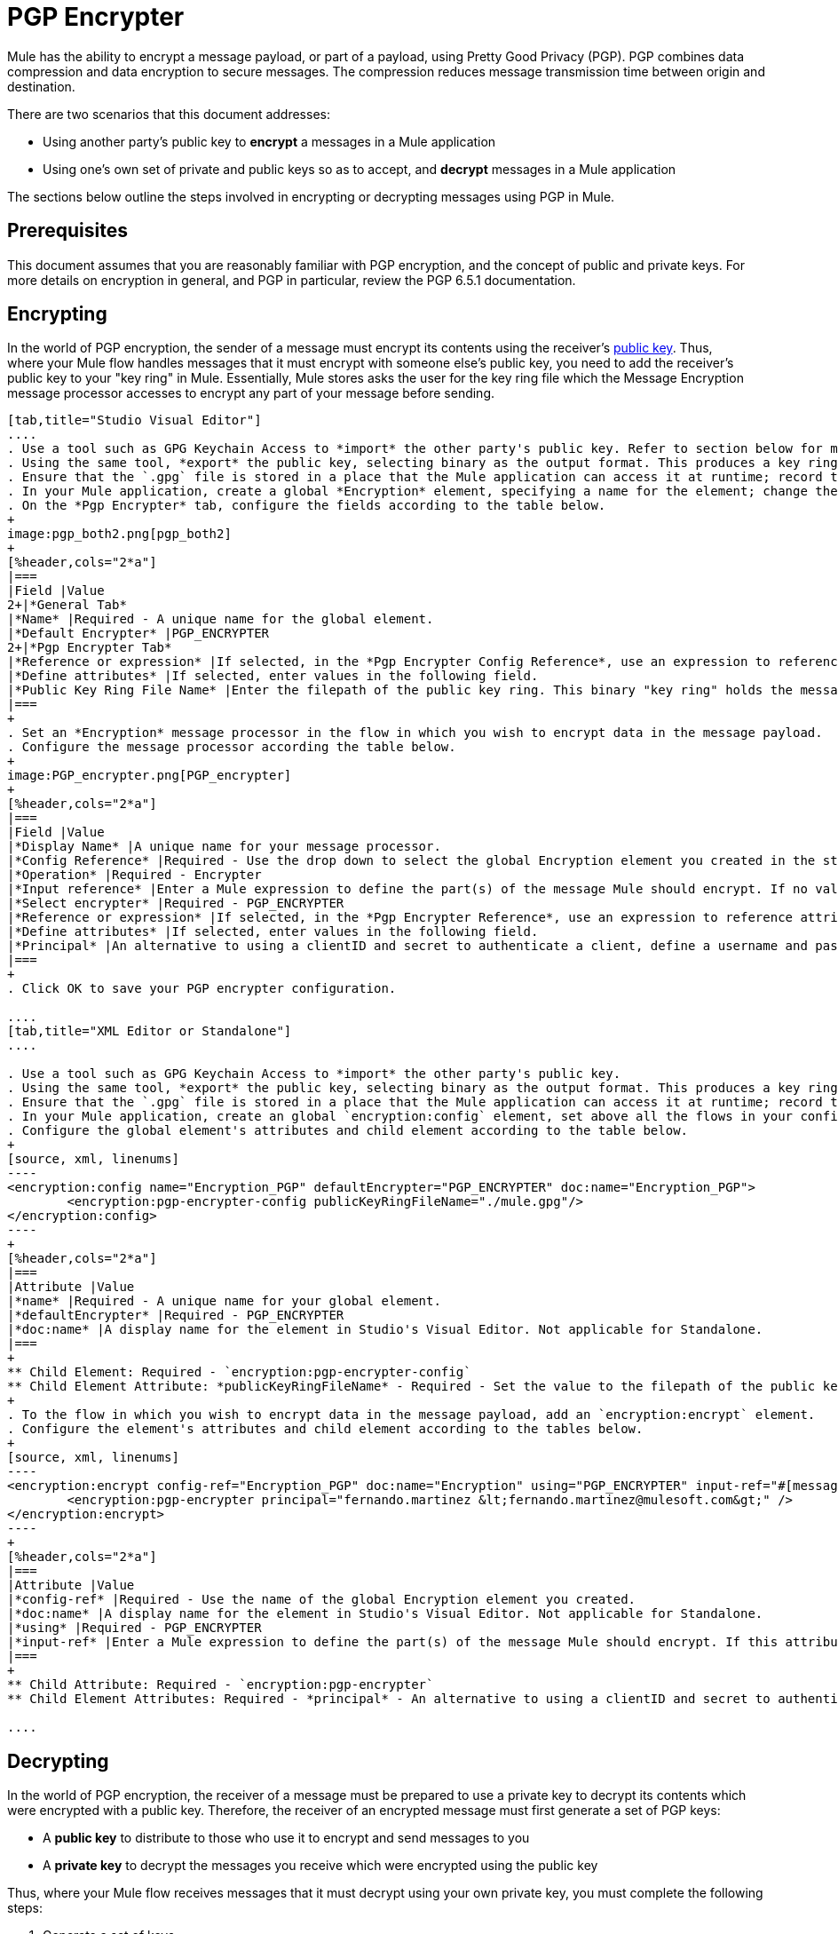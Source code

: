 = PGP Encrypter
:keywords: anypoint studio, esb, connector, endpoint, pgp encrypter, encryption, pretty good privacy

Mule has the ability to encrypt a message payload, or part of a payload, using Pretty Good Privacy (PGP). PGP combines data compression and data encryption to secure messages. The compression reduces message transmission time between origin and destination. 

There are two scenarios that this document addresses:

* Using another party's public key to *encrypt* a messages in a Mule application 
* Using one's own set of private and public keys so as to accept, and *decrypt* messages in a Mule application

The sections below outline the steps involved in encrypting or decrypting messages using PGP in Mule.

== Prerequisites

This document assumes that you are reasonably familiar with PGP encryption, and the concept of public and private keys. For more details on encryption in general, and PGP in particular, review the PGP 6.5.1 documentation.

== Encrypting

In the world of PGP encryption, the sender of a message must encrypt its contents using the receiver's link:http://en.wikipedia.org/wiki/RSA_%28algorithm%29[public key]. Thus, where your Mule flow handles messages that it must encrypt with someone else's public key, you need to add the receiver's public key to your "key ring" in Mule. Essentially, Mule stores asks the user for the key ring file which the Message Encryption message processor accesses to encrypt any part of your message before sending.

[tabs]
------
[tab,title="Studio Visual Editor"]
....
. Use a tool such as GPG Keychain Access to *import* the other party's public key. Refer to section below for more details about using GPG to facilitate implementation of PGP encryption and decryption in Mule.
. Using the same tool, *export* the public key, selecting binary as the output format. This produces a key ring file with a `.gpg` extension.
. Ensure that the `.gpg` file is stored in a place that the Mule application can access it at runtime; record the filepath of the `.gpg` file (also known as your public key ring file).
. In your Mule application, create a global *Encryption* element, specifying a name for the element; change the default value for the *Default Encrypter* to `PGP_ENCRYPTER`.
. On the *Pgp Encrypter* tab, configure the fields according to the table below.
+
image:pgp_both2.png[pgp_both2]
+
[%header,cols="2*a"]
|===
|Field |Value
2+|*General Tab*
|*Name* |Required - A unique name for the global element.
|*Default Encrypter* |PGP_ENCRYPTER
2+|*Pgp Encrypter Tab*
|*Reference or expression* |If selected, in the *Pgp Encrypter Config Reference*, use an expression to reference attributes you have defined elsewhere in the XML configuration of your applications, or to reference the configurations defined in a bean.
|*Define attributes* |If selected, enter values in the following field.
|*Public Key Ring File Name* |Enter the filepath of the public key ring. This binary "key ring" holds the message receiver's public key. Read more about creating the public key ring above. Note that you do not enter the public key itself, only the location of the key ring file in which the public is stored.
|===
+
. Set an *Encryption* message processor in the flow in which you wish to encrypt data in the message payload.
. Configure the message processor according the table below. 
+
image:PGP_encrypter.png[PGP_encrypter]
+
[%header,cols="2*a"]
|===
|Field |Value
|*Display Name* |A unique name for your message processor.
|*Config Reference* |Required - Use the drop down to select the global Encryption element you created in the steps above.
|*Operation* |Required - Encrypter
|*Input reference* |Enter a Mule expression to define the part(s) of the message Mule should encrypt. If no value is entered, Mule encrypts the entire message payload.
|*Select encrypter* |Required - PGP_ENCRYPTER
|*Reference or expression* |If selected, in the *Pgp Encrypter Reference*, use an expression to reference attributes you have defined elsewhere in the XML configuration of your applications, or to reference the configurations defined in a bean.
|*Define attributes* |If selected, enter values in the following field.
|*Principal* |An alternative to using a clientID and secret to authenticate a client, define a username and password as the principal.
|===
+
. Click OK to save your PGP encrypter configuration.

....
[tab,title="XML Editor or Standalone"]
....

. Use a tool such as GPG Keychain Access to *import* the other party's public key.
. Using the same tool, *export* the public key, selecting binary as the output format. This produces a key ring file with a `.gpg` extension.
. Ensure that the `.gpg` file is stored in a place that the Mule application can access it at runtime; record the filepath of the `.gpg` file (also known as your public key ring file).
. In your Mule application, create an global `encryption:config` element, set above all the flows in your config file. 
. Configure the global element's attributes and child element according to the table below.
+
[source, xml, linenums]
----
<encryption:config name="Encryption_PGP" defaultEncrypter="PGP_ENCRYPTER" doc:name="Encryption_PGP">
        <encryption:pgp-encrypter-config publicKeyRingFileName="./mule.gpg"/>
</encryption:config>
----
+
[%header,cols="2*a"]
|===
|Attribute |Value
|*name* |Required - A unique name for your global element.
|*defaultEncrypter* |Required - PGP_ENCRYPTER 
|*doc:name* |A display name for the element in Studio's Visual Editor. Not applicable for Standalone.
|===
+
** Child Element: Required - `encryption:pgp-encrypter-config`
** Child Element Attribute: *publicKeyRingFileName* - Required - Set the value to the filepath of the public key ring. This binary "key ring" holds the message receiver's public key. Read more about creating the public key ring above. Note that you do not enter the public key itself, only the location of the key ring file in which the public is stored.
+
. To the flow in which you wish to encrypt data in the message payload, add an `encryption:encrypt` element.
. Configure the element's attributes and child element according to the tables below.
+
[source, xml, linenums]
----
<encryption:encrypt config-ref="Encryption_PGP" doc:name="Encryption" using="PGP_ENCRYPTER" input-ref="#[message.payload]">
        <encryption:pgp-encrypter principal="fernando.martinez &lt;fernando.martinez@mulesoft.com&gt;" />
</encryption:encrypt>
----
+
[%header,cols="2*a"]
|===
|Attribute |Value
|*config-ref* |Required - Use the name of the global Encryption element you created.
|*doc:name* |A display name for the element in Studio's Visual Editor. Not applicable for Standalone.
|*using* |Required - PGP_ENCRYPTER
|*input-ref* |Enter a Mule expression to define the part(s) of the message Mule should encrypt. If this attribute is not defined, Mule encrypts the entire message payload.
|===
+
** Child Attribute: Required - `encryption:pgp-encrypter`
** Child Element Attributes: Required - *principal* - An alternative to using a clientID and secret to authenticate a client, define a username and password as the principal.

....
------

== Decrypting

In the world of PGP encryption, the receiver of a message must be prepared to use a private key to decrypt its contents which were encrypted with a public key. Therefore, the receiver of an encrypted message must first generate a set of PGP keys:

* A *public key* to distribute to those who use it to encrypt and send messages to you
* A *private key* to decrypt the messages you receive which were encrypted using the public key

Thus, where your Mule flow receives messages that it must decrypt using your own private key, you must complete the following steps:

. Generate a set of keys.
. Send the public key out to those who send you encrypted messages.
. Set a message encryption processor in your Mule flow that uses the private key to decrypt messages it receives.  

Mule itself does not generate sets of keys, nor distribute public keys. Access the *Generating PGP Keys* section below to learn more about key generation; otherwise, if you already have your keys, proceed to the instructions directly below to set up a message encryption processor in your Mule flow.

=== Generating PGP Keys

You can use a tool such as GPG Keychain Access] to create a new set of keys in the application (see screenshot below) or from the command line, answering questions to customize and identify your keys (see code sample below). Best practice recommends using the same key size – 1536 bits or 2048 bits – in all your environments (development, QA and production). 

image:generate_keys.png[generate_keys]

[source, code, linenums]
----
Aarons-MacBook-Air:~ aaron$ gpg --gen-key
gpg (GnuPG/MacGPG2) 2.0.19; Copyright (C) 2012 Free Software Foundation, Inc.
This is free software: you are free to change and redistribute it.
There is NO WARRANTY, to the extent permitted by law.
Please select what kind of key you want:
   (1) RSA and RSA (default)
   (2) DSA and Elgamal
   (3) DSA (sign only)
   (4) RSA (sign only)
Your selection? 1
RSA keys may be between 1024 and 8192 bits long.
What keysize do you want? (2048) 2048
Requested keysize is 2048 bits      
Please specify how long the key should be valid.
         0 = key does not expire
      <n>  = key expires in n days
      <n>w = key expires in n weeks
      <n>m = key expires in n months
      <n>y = key expires in n years
Key is valid for? (0) <n=2>
invalid value             
Key is valid for? (0) 2
Key expires at Tue Aug 25 11:46:00 2015 PDT
Is this correct? (y/N) y
                         
GnuPG needs to construct a user ID to identify your key.
Real name: Aaron Somebody
Email address: aaron.somebody@mulesoft.com
Comment: no comment                    
You selected this USER-ID:
    "Aaron Somebody (no comment) <aaron.somebody@mulesoft.com>"
Change (N)ame, (C)omment, (E)mail or (O)kay/(Q)uit? O
You need a Passphrase to protect your secret key. 
<passphrase entered, and hidden>  
We need to generate a lot of random bytes. It is a good idea to perform
some other action (type on the keyboard, move the mouse, utilize the
disks) during the prime generation; this gives the random number
generator a better chance to gain enough entropy.
We need to generate a lot of random bytes. It is a good idea to perform
some other action (type on the keyboard, move the mouse, utilize the
disks) during the prime generation; this gives the random number
generator a better chance to gain enough entropy.
gpg: key D54945B4 marked as ultimately trusted
public and secret key created and signed.
gpg: checking the trustdb
gpg: 3 marginal(s) needed, 1 complete(s) needed, PGP trust model
gpg: depth: 0  valid:   3  signed:   0  trust: 0-, 0q, 0n, 0m, 0f, 3u
gpg: next trustdb check due at 2015-08-25
pub   2048R/D54945B4 2015-08-23 [expires: 2015-08-25]
      Key fingerprint = 68BC E0A3 A377 417A 5102  ABB3 7689 9D95 D549 45B4
uid                  Aaron Somebody (no comment) <aaron.somebody@mulesoft.com>
sub   2048R/C1596E6C 2015-08-23 [expires: 2015-08-25]
----

When it completes the operation, the key generation tool adds your new public key to a system wide public key ring, and adds your private key to a parallel system-wide private key ring. The next step is to identify the filepath of the key rings so as to make them available for Mule to access. 

* Find the public key ring file (`pubring.gpg`) on your local drive
* Find the private key ring file (`secring.gpg`) 
* *Mac or Unix*: located in the _hidden_ `.gnupg` folder on your local drive
* *Windows*: location varies according to your local configuration, but may be at a location similar to `C:/Users/myuser/AppData/Roaming/gnupg`

=== Determining the Numeric Value of the Secret Alias ID

To configure your message encryption processor in Mule, you must be in possession of the Secret Alias ID (such as the public key). Determining the numeric value for the Secret Alias ID is somewhat complex as its numeric value isn't accessible via the key ring file or within the GPG utility. You can, however, employ a trick to discover the secret alias ID: assign a random value, such as "1", to the Secret Alias ID in the message encryption processor in your Mule flow, then run the application to let Mule throw an error on purpose. In the exception thrown from the Console output, Mule displays a message indicating the keys you can use. See image below. 

image:console.png[console]

=== Examples

Two link:http://blogs.mulesoft.com/[MuleSoft blogs] posts offer examples of how to use PGP encryption in Mule. Access the following links to dig deeper into PGP.

* link:http://blogs.mulesoft.com/?s=PGP+Encryption+and+Salesforce+Integration[PGP Encryption and Salesforce Integration]
* link:http://blogs.mulesoft.com/?s=Using+PGP+Security%3A+Explained+from+the+Top/[Using PGP Security: Explained from the Top]

=== Configuring a Decrypter

[tabs]
------
[tab,title="Studio Visual Editor"]
....
. Before you begin, ensure you have the following three pieces of information in your possession:
.. The filepath of your public key ring
.. The filepath of your private key ring
.. The numeric value of the Secret Alias Id (such as the public key)
+
See *Generating PGP Keys* section above to learn more about acquiring these values.
. Create an global *Encryption* element, specifying a name for the element if you wish. Change the default value for the *Default Encrypter* to `PGP_ENCRYPTER`.
. On the *Pgp Encrypter* tab, configure the fields according to the table below.
+
image:pgp_both_decrypt.png[pgp_both_decrypt]
+
[%header,cols="2*a"]
|===
|Field |Value
2+|*General Tab*
|*Name* |Required - A unique name for the global element.
|*Default Encrypter* |PGP_ENCRYPTER
2+|*Pgp Encrypter Tab*
|*Reference or expression* |If selected, in the *Pgp Encrypter Reference*, use an expression to reference attributes you have defined elsewhere in the XML configuration of your applications, or to reference the configurations defined in a bean.
|*Define attributes* |If selected, enter values in the following four fields.
|*Public Key Ring File Name* |Enter the filepath of the public key ring. This binary "key ring" holds the public key. Read more about finding and creating public key rings in the Generating PGP Keys section above.
|*Secret Key Ring File Name* |Enter the filepath of the private key ring. This binary "key ring" holds the message sender's private key. Read more about finding and creating public public and private key rings in the Generating PGP Keys section above.
|*Secret Alias Id* |The numeric value of the RSA public key.
|*Secret Passphrase* |The password to access the private key. When you generate keys using GPG, the wizard or command line prompt demands that you enter your Real Name and Email Address, then asks you to create a password for accessing your keys. The password you used to generate the keys is the value you enter as the secret passphrase, which Mule uses to access the contents of the private key ring.
|===
+
. Set an *Encryption* message processor in the flow in which you wish to encrypt data in the message payload.
. Configure the message processor according the table below. 
+
[%header,cols="2*a"]
|========
|Field |Value
|*Display Name* |A unique name for your message processor.
|*Config Reference* |Required - Use the drop-down to select the global Encryption element you created.
|*Operation* |Required - Decrypter
|*Input reference* |Enter a Mule expression to define the part(s) of the message Mule should decrypt. If no value is entered, Mule decrypts the entire message payload.
|*Select encrypter* |Required - PGP_ENCRYPTER
|*Reference or expression* |If selected, in the *Pgp Encrypter Reference*, use an expression to reference attributes you have defined elsewhere in the XML configuration of your applications, or to reference the configurations defined in a bean.
|*Define attributes* |If selected, enter values in the following field.
|*Principal* |An alternative to using a clientID and secret to authenticate a client, define a username and password as the principal. When you generate a set of keys with GPG, you are asked to enter a Real Name and an Email Address– together, these two pieces of data form the value of your Principal.
|========

....
[tab,title="XML Editor or Standalone"]
....

. Before you begin, ensure you have the following three pieces of information in your possession:
.. The filepath of your public key ring
.. The filepath of your private key ring
.. The numeric value of the Secret Alias Id (i.e. the public key)
+
See *Generating PGP Keys* section above to learn more about acquiring these values.
. Create an global `encryption:config` element, set above all the flows in your config file. 
. Configure the global element's attributes and child element according to the table below.
+

[source, xml, linenums]
----
<encryption:config name="Decryption_PGP" defaultEncrypter="PGP_ENCRYPTER" doc:name="Decryption_PGP">
        <encryption:pgp-encrypter-config publicKeyRingFileName="./mule.gpg" secretKeyRingFileName="./secring.gpg" secretAliasId="3879972755627455806" secretPassphrase="mule1234"/>
</encryption:config>
----

+
[%header%autowidth.spread]
|===
|Attribute |Req'd |Value
|*name* |x |A unique name for your global element.
|*defaultEncrypter* |  |PGP_ENCRYPTER 
|*doc:name* |  |A display name for the element in Studio's Visual Editor. Not applicable for Standalone.
|===
+
[%header%autowidth.spread]
|===
|Child Element |Req'd
|*encryption:pgp-encrypter-config* |x
|===
+
[%autowidth.spread]
|========
|*Child Element Attributes* |*Req'd* |*Value*
|*publicKeyRingFileName* | x |Enter a value for the filepath of the public key ring. This binary "key ring" holds the public key. Read more about finding and creating public key rings above.
|*secretKeyRingFileName* |x  |Enter a value for the filepath of the private key ring. This binary "key ring" holds the message sender's private key. Read more about finding and creating public public and private key rings above.
|*secretAliasId* |x  |The numeric value of the RSA public key.
|*secretPassphrase* |x  |The password to access the private key. When you generate keys using GPG, the wizard or command line prompts demand that you enter your Real Name and Email Address, then asks you to create a password for accessing your keys. The password you used to generate the keys is the value you enter as the secret passphrase, which Mule uses to access the contents of the private key ring.
|========
. Add an `encryption:decrypt` element to the flow in which you wish to decrypt data in the message payload.
. Configure the element's attributes and child element according to the tables below.
+

[source, xml, linenums]
----
<encryption:decrypt config-ref="Decryption_PGP" doc:name="Decryption" using="PGP_ENCRYPTER" input-ref="#[message.payload]">
        <encryption:pgp-encrypter principal="fernando.martinez &lt;fernando.martinez@mulesoft.com&gt;" />
</encryption:decrypt>
----

+
[%header%autowidth.spread]
|===
|Attribute |Req'd |Value
|*config-ref* |x |Use the name of the global Encryption element you created.
|*doc:name* |  |A display name for the element in Studio's Visual Editor. Not applicable for Standalone.
|*using* |x |PGP_ENCRYPTER
|*input-ref* |  |Enter a Mule expression to define the part(s) of the message Mule should decrypt. If no value is entered, Mule decrypts the entire message payload.
|===
+
[%header%autowidth.spread]
|===
|Child Attribute |Req'd
|*encryption:pgp-encrypter* |x
|===
+
[%header%autowidth.spread]
|========
|Child Element Attributes |Req'd |Value
|*principal* |  |An alternative to using a clientID and secret to authenticate a client, define a username and password as the principal. When you generate a set of keys with GPG, you are asked to enter a Real Name and an Email Address– together, these two pieces of data form the value of your Principal.
|========

....
------

== See Also

* Learn how to encrypt your properties file with the link:/mule-user-guide/v/3.9/mule-credentials-vault[Mule Credentials Vault].
* Learn how to encrypt or decrypt messages with link:/mule-user-guide/v/3.9/mule-message-encryption-processor[XML or JCE Encryption].
* Two link:https://blogs.mulesoft.com/dev/mule-dev/[MuleSoft blog] posts offer examples of how to use PGP encryption in Mule. Access the following links to dig deeper into PGP.  +
** link:https://blogs.mulesoft.com/dev/mule-dev/pgp-encryption-and-salesforce-integration-using-mulesoft%E2%80%99s-anypoint-platform/[PGP Encryption and Salesforce Integration]
** link:https://blogs.mulesoft.com/dev/mule-dev/using-pgp-security-explained-from-the-top/[Using PGP Security: Explained from the Top]

